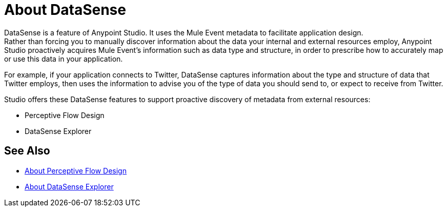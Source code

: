 = About DataSense
:keywords: anypoint studio, datasense, metadata, meta data, query metadata, dsql, data sense query language

DataSense is a feature of Anypoint Studio. It uses the Mule Event metadata to facilitate application design. +
Rather than forcing you to manually discover information about the data your internal and external resources employ, Anypoint Studio proactively acquires Mule Event's information such as data type and structure, in order to prescribe how to accurately map or use this data in your application.

For example, if your application connects to Twitter, DataSense captures information about the type and structure of data that Twitter employs, then uses the information to advise you of the type of data you should send to, or expect to receive from Twitter.

Studio offers these DataSense features to support proactive discovery of metadata from external resources:

* Perceptive Flow Design
* DataSense Explorer


== See Also

* link:perceptive-flow-design-concept[About Perceptive Flow Design]
* link:datasense-explorer[About DataSense Explorer]
